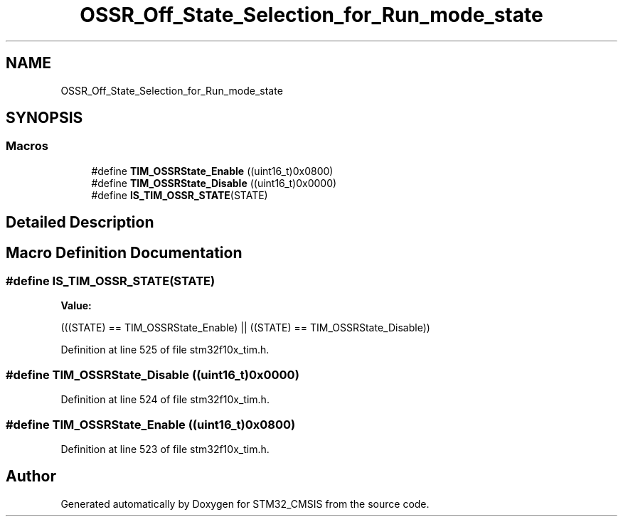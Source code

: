 .TH "OSSR_Off_State_Selection_for_Run_mode_state" 3 "Sun Apr 16 2017" "STM32_CMSIS" \" -*- nroff -*-
.ad l
.nh
.SH NAME
OSSR_Off_State_Selection_for_Run_mode_state
.SH SYNOPSIS
.br
.PP
.SS "Macros"

.in +1c
.ti -1c
.RI "#define \fBTIM_OSSRState_Enable\fP   ((uint16_t)0x0800)"
.br
.ti -1c
.RI "#define \fBTIM_OSSRState_Disable\fP   ((uint16_t)0x0000)"
.br
.ti -1c
.RI "#define \fBIS_TIM_OSSR_STATE\fP(STATE)"
.br
.in -1c
.SH "Detailed Description"
.PP 

.SH "Macro Definition Documentation"
.PP 
.SS "#define IS_TIM_OSSR_STATE(STATE)"
\fBValue:\fP
.PP
.nf
(((STATE) == TIM_OSSRState_Enable) || \
                                  ((STATE) == TIM_OSSRState_Disable))
.fi
.PP
Definition at line 525 of file stm32f10x_tim\&.h\&.
.SS "#define TIM_OSSRState_Disable   ((uint16_t)0x0000)"

.PP
Definition at line 524 of file stm32f10x_tim\&.h\&.
.SS "#define TIM_OSSRState_Enable   ((uint16_t)0x0800)"

.PP
Definition at line 523 of file stm32f10x_tim\&.h\&.
.SH "Author"
.PP 
Generated automatically by Doxygen for STM32_CMSIS from the source code\&.
